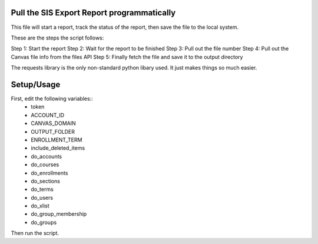 Pull the SIS Export Report programmatically
===========================================
This file will start a report, track the status of the report, then save the file to
the local system.

These are the steps the script follows::

Step 1: Start the report
Step 2: Wait for the report to be finished
Step 3: Pull out the file number
Step 4: Pull out the Canvas file info from the files API
Step 5: Finally fetch the file and save it to the output directory

The requests library is the only non-standard python libary used.  It just makes things so
much easier.

Setup/Usage
===========
First, edit the following variables::
  - token
  - ACCOUNT_ID
  - CANVAS_DOMAIN
  - OUTPUT_FOLDER
  - ENROLLMENT_TERM
  - include_deleted_items
  - do_accounts
  - do_courses
  - do_enrollments
  - do_sections
  - do_terms
  - do_users
  - do_xlist
  - do_group_membership
  - do_groups

Then run the script.
